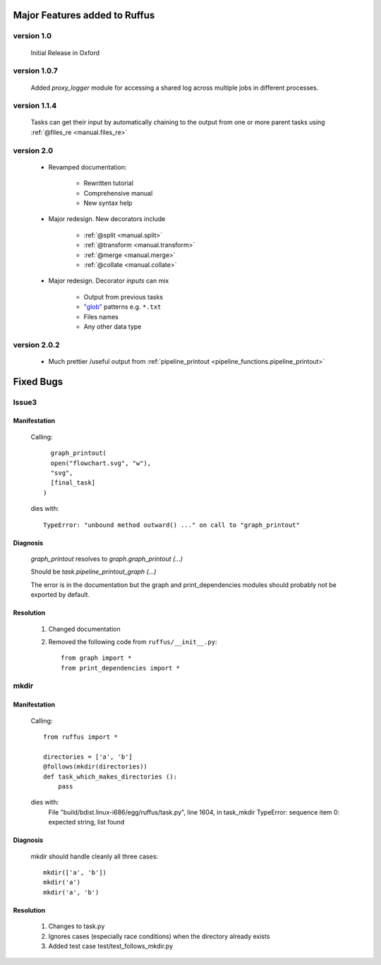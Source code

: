 ########################################
Major Features added to Ruffus 
########################################

********************************************************************
version 1.0
********************************************************************

    Initial Release in Oxford       

********************************************************************
version 1.0.7
********************************************************************
    Added `proxy_logger` module for accessing a shared log across multiple jobs in different processes.

                                                                                   
********************************************************************
version 1.1.4
********************************************************************
    Tasks can get their input by automatically chaining to the output from one or more parent tasks using :ref:`@files_re <manual.files_re>`

********************************************************************
version 2.0
********************************************************************
    * Revamped documentation:
    
        * Rewritten tutorial
        * Comprehensive manual
        * New syntax help
        
    * Major redesign. New decorators include
    
        * :ref:`@split <manual.split>`
        * :ref:`@transform <manual.transform>`
        * :ref:`@merge <manual.merge>`
        * :ref:`@collate <manual.collate>`
    
    * Major redesign. Decorator *inputs* can mix

        * Output from previous tasks
        * `"glob" <http://docs.python.org/library/glob.html>`_ patterns e.g. ``*.txt``
        * Files names
        * Any other data type

********************************************************************
version 2.0.2
********************************************************************

    * Much prettier /useful output from :ref:`pipeline_printout <pipeline_functions.pipeline_printout>`


########################################
Fixed Bugs
########################################

********************************************************************    
Issue3    
********************************************************************
    
===============
Manifestation
===============

    Calling::
    
           graph_printout(
           open("flowchart.svg", "w"),
           "svg",
           [final_task]
         )
 
    dies with::
    
        TypeError: "unbound method outward() ..." on call to "graph_printout"
        
===============
Diagnosis
===============
    
        
    `graph_printout` resolves to `graph.graph_printout (...)`
    
    Should be `task.pipeline_printout_graph (...)`
    
    The error is in the documentation but the graph and print_dependencies modules
    should probably not be exported by default.
    
===============
Resolution
===============

    #) Changed documentation
    #) Removed the following code from ``ruffus/__init__.py``::
    
        from graph import *
        from print_dependencies import *

********************************************************************    
mkdir
********************************************************************
    
===============
Manifestation
===============

    Calling::
    
        from ruffus import *
        
        directories = ['a', 'b']    
        @follows(mkdir(directories))
        def task_which_makes_directories ():
            pass
        
    dies with:
        File "build/bdist.linux-i686/egg/ruffus/task.py", line 1604, in task_mkdir
        TypeError: sequence item 0: expected string, list found

    
        
===============
Diagnosis
===============
    
    mkdir should handle cleanly all three cases::
    
        mkdir(['a', 'b'])
        mkdir('a')
        mkdir('a', 'b')
    
    
===============
Resolution
===============

    #) Changes to task.py
    #) Ignores cases (especially race conditions) when the directory already exists
    #) Added test case test/test_follows_mkdir.py


